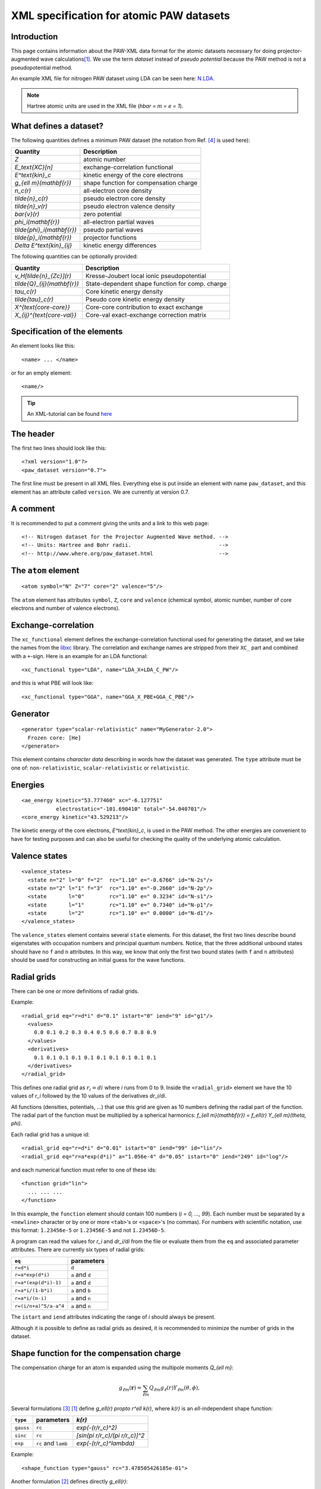 .. _pawxml:

=========================================
XML specification for atomic PAW datasets
=========================================

------------
Introduction
------------

This page contains information about the PAW-XML data format for the
atomic datasets necessary for doing projector-augmented wave
calculations\ [#Blo94]_.  We use the term *dataset* instead of
*pseudo potential* because the PAW method is not a pseudopotential method.

An example XML file for nitrogen PAW dataset using LDA can be seen
here: `N.LDA <../N.LDA>`_.

.. note::
   Hartree atomic units are used in the XML file (`\hbar = m = e = 1`).


-----------------------
What defines a dataset?
-----------------------

The following quantities defines a minimum PAW dataset (the notation
from Ref. [#Blo03]_ is used here):

============================  ======================================
Quantity                      Description
============================  ======================================
`Z`                           atomic number
`E_\text{XC}[n]`              exchange-correlation functional
`E^\text{kin}_c`              kinetic energy of the core electrons
`g_{\ell m}(\mathbf{r})`      shape function for compensation charge
`n_c(r)`                      all-electron core density
`\tilde{n}_c(r)`              pseudo electron core density
`\tilde{n}_v(r)`              pseudo electron valence density
`\bar{v}(r)`                  zero potential
`\phi_i(\mathbf{r})`          all-electron partial waves
`\tilde{\phi}_i(\mathbf{r})`  pseudo partial waves
`\tilde{p}_i(\mathbf{r})`     projector functions
`\Delta E^\text{kin}_{ij}`    kinetic energy differences
============================  ======================================

The following quantities can be optionally provided:

============================  ===============================================
Quantity                      Description
============================  ===============================================
`v_H[\tilde{n}_{Zc}](r)`      Kresse-Joubert local ionic pseudopotential
`\tilde{Q}_{ij}(\mathbf{r})`  State-dependent shape function for comp. charge
`\tau_c(r)`                   Core kinetic energy density
`\tilde{\tau}_c(r)`           Pseudo core kinetic energy density
`X^{\text{core-core}}`        Core-core contribution to exact exchange
`X_{ij}^{\text{core-val}}`    Core-val exact-exchange correction matrix
============================  ===============================================


-----------------------------
Specification of the elements
-----------------------------

An element looks like this::

  <name> ... </name>

or for an empty element::

  <name/>

.. tip::
   An XML-tutorial can be found here_

   .. _here: http://www.w3schools.com/xml/default.asp


----------
The header
----------

The first two lines should look like this::

  <?xml version="1.0"?>
  <paw_dataset version="0.7">

The first line must be present in all XML files.  Everything else is put
inside an element with name ``paw_dataset``, and this element has an
attribute called ``version``.  We are currently at version 0.7.


---------
A comment
---------

It is recommended to put a comment giving the units and a link to this
web page::

  <!-- Nitrogen dataset for the Projector Augmented Wave method. -->
  <!-- Units: Hartree and Bohr radii.                            -->
  <!-- http://www.where.org/paw_dataset.html                     -->


--------------------
The ``atom`` element
--------------------

::

    <atom symbol="N" Z="7" core="2" valence="5"/>

The ``atom`` element has attributes ``symbol``, ``Z``, ``core`` and
``valence`` (chemical symbol, atomic number, number of core electrons and
number of valence electrons).


--------------------
Exchange-correlation
--------------------

The ``xc_functional`` element defines the exchange-correlation
functional used for generating the dataset, and we take the names from
the libxc_ library.  The correlation and exchange names are stripped
from their ``XC_`` part and combined with a ``+``-sign.  Here is an
example for an LDA functional::
    
    <xc_functional type="LDA", name="LDA_X+LDA_C_PW"/>

and this is what PBE will look like::

    <xc_functional type="GGA", name="GGA_X_PBE+GGA_C_PBE"/>

.. _libxc: http://www.tddft.org/programs/octopus/wiki/index.php/
           Libxc:manual#Available_functionals


---------
Generator
---------

::

  <generator type="scalar-relativistic" name="MyGenerator-2.0">
    Frozen core: [He]
  </generator>


This element contains *character data* describing in words how the
dataset was generated.  The ``type`` attribute must be one of:
``non-relativistic``, ``scalar-relativistic`` or ``relativistic``.


--------
Energies
--------

::

  <ae_energy kinetic="53.777460" xc="-6.127751"
             electrostatic="-101.690410" total="-54.040701"/>
  <core_energy kinetic="43.529213"/>

The kinetic energy of the core electrons,
`E^\text{kin}_c`, is used in the PAW method.  The other
energies are convenient to have for testing purposes and can also be
useful for checking the quality of the underlying atomic calculation.


--------------
Valence states
--------------

::

  <valence_states>
    <state n="2" l="0" f="2"  rc="1.10" e="-0.6766" id="N-2s"/>
    <state n="2" l="1" f="3"  rc="1.10" e="-0.2660" id="N-2p"/>
    <state       l="0"        rc="1.10" e=" 0.3234" id="N-s1"/>
    <state       l="1"        rc="1.10" e=" 0.7340" id="N-p1"/>
    <state       l="2"        rc="1.10" e=" 0.0000" id="N-d1"/>
  </valence_states>

The ``valence_states`` element contains several ``state`` elements.
For this dataset, the first two lines describe bound eigenstates with
occupation numbers and principal quantum numbers.  Notice, that the
three additional unbound states should have no ``f`` and ``n``
attributes.  In this way, we know that only the first two bound states
(with ``f`` and ``n`` attributes) should be used for constructing an
initial guess for the wave functions.


------------
Radial grids
------------

There can be one or more definitions of radial grids.

Example::

  <radial_grid eq="r=d*i" d="0.1" istart="0" iend="9" id="g1"/>
    <values>
      0.0 0.1 0.2 0.3 0.4 0.5 0.6 0.7 0.8 0.9
    </values>
    <derivatives>
      0.1 0.1 0.1 0.1 0.1 0.1 0.1 0.1 0.1 0.1
    </derivatives>
  </radial_grid>
    
This defines one radial grid as :math:`r_i = di` where `i` runs from 0 to 9.  Inside the ``<radial_grid>`` element we have the
10 values of `r_i` followed by the 10 values of the derivatives
`dr_i/di`.

All functions (densities, potentials, ...) that use this grid are given as 10 numbers defining
the radial part of the function.  The radial part of the function must
be multiplied by a spherical harmonics:
`f_{\ell m}(\mathbf{r}) = f_\ell(r) Y_{\ell m}(\theta, \phi)`.

Each radial grid has a unique id::

  <radial_grid eq="r=d*i" d="0.01" istart="0" iend="99" id="lin"/>
  <radial_grid eq="r=a*exp(d*i)" a="1.056e-4" d="0.05" istart="0" iend="249" id="log"/>

and each numerical function must refer to one of these ids::

  <function grid="lin">
    ... ... ...
  </function>

In this example, the ``function`` element should contain 100 numbers
(`i = 0, ..., 99`).  Each number must be separated by a ``<newline>``
character or by one or more ``<tab>``'s or ``<space>``'s (no commas).
For numbers with scientific notation, use this format: ``1.23456e-5``
or ``1.23456E-5`` and not ``1.23456D-5``.

A program can read the values for `r_i` and `dr_i/di` from the file or
evaluate them from the ``eq`` and associated parameter attributes.
There are currently six types of radial grids:

=====================  ========================
``eq``                 parameters              
=====================  ========================
``r=d*i``              ``d``                   
``r=a*exp(d*i)``       ``a`` and ``d``         
``r=a*(exp(d*i)-1)``   ``a`` and ``d``         
``r=a*i/(1-b*i)``      ``a`` and ``b``         
``r=a*i/(n-i)``        ``a`` and ``n``         
``r=(i/n+a)^5/a-a^4``  ``a`` and ``n``         
=====================  ========================

The ``istart`` and ``iend`` attributes indicating the range of `i`
should always be present.


Although it is possible to define as radial grids as desired, it is recommended
to minimize the number of grids in the dataset.


------------------------------------------
Shape function for the compensation charge
------------------------------------------

The compensation charge for an atom is expanded using the multipole
moments `Q_{\ell m}`:

.. math::

  g_{\ell m}(\mathbf{r}) = \sum_{\ell m} Q_{\ell m} g_\ell(r) Y_{\ell m}(\theta, \phi),

Several formulations [#Hol01]_ [#Blo94]_ define
`g_\ell(r) \propto r^\ell k(r)`, where `k(r)` is an `\ell`-independent
shape function:

==========  ===================  =========================================
``type``    parameters           `k(r)`
==========  ===================  =========================================
``gauss``   ``rc``               `\exp(-(r/r_c)^2)`
``sinc``    ``rc``               `[\sin(\pi r/r_c)/(\pi r/r_c)]^2`
``exp``     ``rc`` and ``lamb``  `\exp(-(r/r_c)^\lambda)`
==========  ===================  =========================================

Example::
    
    <shape_function type="gauss" rc="3.478505426185e-01">

Another formulation [#Kre99]_ defines directly `g_\ell(r)`:

==========  ==========  ===============================================
``type``    parameters  `g_\ell(r)`
==========  ==========  ===============================================
``bessel``  ``rc``      `\sum_{i=1}^2 \alpha_i^\ell j_\ell(q_i^\ell r)`
==========  ==========  ===============================================

For ``bessel`` the four parameters (`\alpha_1^\ell`, `q_1^\ell`,
`\alpha_2^\ell` and `q_2^\ell`) must be determined from ``rc`` for each
value of `\ell` as described in [#Kre99]_.

Example::
    
    <shape_function type="bessel" rc="3.478505426185e-01">
 

There is also a more general formulation where shape functions are given in
numerical form. There can be several *shape functions* (eventually depending on
combinations of partial waves):

.. math::

  g_{\ell m}(\mathbf{r}) =
  \sum_{\ell m} \tilde{Q}_{\ell m}(r) Y_{\ell m}(\theta, \phi),

There can be several ``<shape_function>`` elements if the shape function
depends on `\ell` and/or combinations of partial waves
(specified using the optional ``state1`` and ``state2`` attributes).
See for instance section II.C of [#Laa93]_.

Example 1, defining :math:`\tilde{Q}_{\ell m}(r)=Q_{\ell m} g_\ell(r)`::
    
    <shape_function type="numeric" l=0 grid="g1">
        ... ... ...
    </shape_function>

Example 2, defining :math:`\tilde{Q}^{ij}_{\ell m}(r)` for states *i=* ``N-2s`` and *j=* ``N-2p``::
    
    <shape_function type="numeric" l=0 state1="N-2s" state2="N-2p" grid="g1">
        ... ... ...
    </shape_function>


----------------
Radial functions
----------------

Continuing, we have now reached the *all-electron* (resp. *pseudo core*,
*pseudo valence*) density::

  <ae_core_density grid="g1">
     6.801207147443e+02 6.801207147443e+02 6.665042896724e+02
     ... ...
  </ae_core_density>
  <pseudo_core_density rc="1.1" grid="g1">
     ...
  </pseudo_core_density>
  <pseudo_valence_density rc="1.1" grid="g1">
     ...
  </pseudo_valence_density>

The numbers inside the ``ae_core_density`` (resp. ``pseudo_core_density``, ``pseudo_valence_density``)
element defines the radial part of `n_c(\mathbf{r})` (resp. `\tilde{n}_c(\mathbf{r})`, 
`\tilde{n}_v(\mathbf{r})`).
The radial part must be multiplied by `Y_{00} = (4\pi)^{-1/2}` to get the full density.
(`Y_{00}n_c(\mathbf{r})` should integrate to the number of core electrons).
The *pseudo core density* and the *pseudo valence* density are defined similarly and also
have a ``rc`` attribute specifying the matching radius.
 

The ``ae_partial_wave``, ``pseudo_partial_wave`` and
``projector_function`` elements contain the radial parts of the
`\phi_i(\mathbf{r})`, `\tilde{\phi}_i(\mathbf{r})` and
`\tilde{p}_i(\mathbf{r})` functions for the ``state``\ s listed in
the ``valence_states`` element above (five states in the nitrogen
example).  All functions must have an attribute ``state="..."``
referring to one of the states listed in the ``valence_states``
element::

  <ae_partial_wave state="N-2s" grid="g1">
    -8.178800366898029e+00 -8.178246914143839e+00 -8.177654917302689e+00
    ... ...
  </ae_partial_wave>
  <pseudo_partial_wave state="N-2s" grid="g1">
    ...
  </pseudo_partial_wave>
  <projector_function state="N-2s" grid="g1">
    ...
  </projector_function>
  <ae_partial_wave state="N-2p" grid="g1">
    ...
  </ae_partial_wave>
  ...
  ...

Remember that the radial part of these functions must be multiplied by a spherical harmonics:
`\phi_i(\mathbf{r}) = \phi_i(r) Y_{\ell_i m_i}(\theta, \phi)`.


--------------------------
Zero potential
--------------------------

The zero potential, `\bar{v}` (see section VI.D of [#Blo94]_) is defined similarly to the
densities; the radial part must be multiplied by `Y_{00} = (4\pi)^{-1/2}` to get the full
potential. The ``zero_potential`` element has a ``rc`` attribute specifying the cut-off
radius of `\bar{v}(\mathbf{r})`::
 
  <zero_potential rc="1.1" grid="g1">
     ...
  </zero_potential>


------------------------------
The Kresse-Joubert formulation
------------------------------

The Kresse-Joubert formulation of the PAW method\ [#Kre99]_ is very
similar to the original formulation of Blöchl\ [#Blo94]_.
However, the Kresse-Joubert formulation does not use `\bar{v}`
directly, but indirectly through the local ionic pseudopotential,
`v_H[\tilde{n}_{Zc}]`.  Therefore, the following
transformation is necessary:

.. math::

  v_H[\tilde{n}_{Zc}] = v_H[\tilde{n}_c +
  (N_c - Z - \tilde{N}_c) g_{00} Y_{00}] + \bar{v} +
  v_{xc}[\tilde{n}_v + \tilde{n}_c] -
  v_{xc}[\tilde{n}_v + \tilde{n}_c +
         (N_v - \tilde{N}_v - \tilde{N}_c) g_{00} Y_{00}]

where `N_c` is the number of core electrons, `N_v` is the number of
valence electrons, `\tilde{N}_c` is the number of electrons contained
in the pseudo core density and `\tilde{N}_v` is the number of
electrons contained in the pseudo valence density.  The Hartree
potential from the density `n` is defined as:

.. math::

   v_H[n](r_1) = 4\pi \int_0^\infty r_2^2 dr_2 \frac{n(r_2)}{r_>},

where `r_>` is the larger of `r_1` and `r_2`.

.. note::
   In the Kresse-Joubert formulation, the symbol `\tilde{n}` is used
   for what we here call `\tilde{n}_v` and in the Blöchl formulation,
   we have `\tilde{n} = \tilde{n}_c + \tilde{n}_v`.

It is also possible to add an element
``kresse_joubert_local_ionic_pseudopotential`` that contains the
`v_H[\tilde{n}_{Zc}](r)` function directly, so that no conversion is
necessary::

  <kresse_joubert_local_ionic_pseudopotential rc="1.3" grid="log">
     ...
  </kresse_joubert_local_ionic_pseudopotential>

The ``kresse_joubert_local_ionic_pseudopotential`` element has a ``rc`` attribute
specifying the matching radius. This matching radius corresponds to the maximum
of all the matching radii used in the formalism.


--------------------------
Kinetic energy differences
--------------------------

::

    <kinetic_energy_differences>
       1.744042161013e+00 0.000000000000e+00 2.730637956456e+00
       ...
    <kinetic_energy_differences>
  </paw_dataset>

This element contains the symmetric `\Delta E^\text{kin}_{ij}` matrix:

.. math::

  \Delta E^\text{kin}_{ij} = \langle \phi_i | \hat{T} | \phi_j \rangle 
  - \langle \tilde{\phi}_i | \hat{T} | \tilde{\phi}_j \rangle 

where `\hat{T}` is the kinetic energy operator used by the
generator.  With `n` states, we have an `n \times n` matrix
listed as `n^2` numbers.


--------
Meta-GGA
--------

Datasets for use with MGGA functionals must also include information on the
*core kinetic energy density* and *pseudo core kinetic energy density* ;
the latters are defined with these two elements::
    
    <ae_core_kinetic_energy_density grid="g1"> 
      ... ... ...
    </ae_core_kinetic_energy_density grid="g1"> 
    <pseudo_core_kinetic_energy_density rc="1.1" grid="g1">
      ... ... ...
    </pseudo_core_kinetic_energy_density> 

These densities are defined similarly to the core and valence densities (see above).
The ``pseudo_core_kinetic_energy_density`` element has a ``rc`` attribute specifying its
matching radius.


------------------------
Exact exchange integrals
------------------------

The core-core contribution to the exact exchange energy
`X^{\text{core-core}}` and the symmetric `N\times N` core-valence
PAW-correction matrix `X_{ij}^{\text{core-valence}}` are given as:

.. math::
    
    X^{\text{core-core}} = \frac{1}{4}\sum_{cc'} \iint d\br d\br'
    \frac{\phi_c(\br)\phi_{c'}(\br) \phi_c(\br')\phi_{c'}(\br')}{|\br-\br'|}
    
.. math::
    
    X_{ij}^{\text{core-valence}} = \frac{1}{2}\sum_c \iint d\br d\br'
    \frac{\phi_i(\br)\phi_c(\br) \phi_j(\br')\phi_c(\br')}{|\br-\br'|}

These can be specified as the ``core`` attribute of the ``<exact_exchange>``
element and as `N^2` numbers inside the ``<exact_exchange>`` element::
    
    <exact_exchange core="...">
      ... ... ...
    </exact_exchange>


------------------
End of the dataset
------------------

::

  </paw_dataset>


-----------------------
How to use the datasets
-----------------------

Most likely, the radial functions will be needed on some other type of
radial grid than the one used in the dataset.  The idea is that one
should read in the radial functions and then transform them to the
radial grids used by the specific implementation.  After the
transformation, some sort of normalization may be necessary.


-----------------------------
Plotting the radial functions
-----------------------------

The first 10-20 lines of the XML-datasets, should be pretty much human
readable, and should give an overview of what kind of dataset it is and
how it was generated.  The remaining part of the files contain
numerical data for all the radial functions.  To get an overview of
these functions, you can extract that data with the
:trac:`~doc/setups/pawxml.py` program and then pass it on to your
favorite plotting tool.

.. note::
   The ``pawxml.py`` program is very primitive and is only included in
   order to demonstrates how to parse XML using SAX
   from a Python program.  Parsing XML from Fortran or C code with
   SAX should be similar.

Usage:

It works like this::

  $ pawxml.py [options] dataset[.gz]

Options:

==================================  =======================================
``--version``                       Show program's version number and exit.
``-h, --help``                      Show this help message and exit.
``-x <name>, --extract=<name>``     Function to extract.
``-s<channel>, --state=<channel>``  Select valence state.
``-l, --list``                      List valence states
==================================  =======================================

Examples::

  [~]$ pawxml.py -x pseudo_core_density N.LDA | xmgrace -
  [~]$ pawxml.py -x ae_partial_wave -s N2p N.LDA > N.ae.2p 
  [~]$ pawxml.py -x pseudo_partial_wave -s N2p N.LDA > N.ps.2p 
  [~]$ xmgrace N.??.2p


----------
References
----------

.. [#Blo94]  P. E. Blöchl, 
             Projector augmented-wave method,
             *Phys. Rev. B* **50**, 17953-19979 (1994)
.. [#Kre99]  G. Kresse and D. Joubert,
             Form ultrasoft pseudopotentials to the projector 
             augmented-wave method,
             *Phys. Rev. B* **59**, 1758-1775 (1999)
.. [#Hol01]  N. A. W. Holzwarth, A. R. Tackett, and G. E. Matthews,
             A Projector Augmented Wave (PAW) code for electronics
             structure calculations: Part I *atompaw* for generating
             atom-centered functions, 
             *Computer Physics Communications* **135**, 329-347 (2001)
.. [#Blo03]  P. E. Blöchl, C. J. Forst and J. Schimpl,
             Projector augmented wave method: Ab initio molecular
             dynamics with full wave functions,
             *Bulletin of Materials Science* **26**, 33-41 (2003)
.. [#Laa93]  K. Laasonen, A. Pasquarello, R. Car, C. Lee and D. Vanderbilt,
             Car-Parrinello molecular dynamics with Vanderbilt
             ultrasoft pseudopotentials,
             *Phys. Rev. B* **47**, 10142-10153 (1993)
